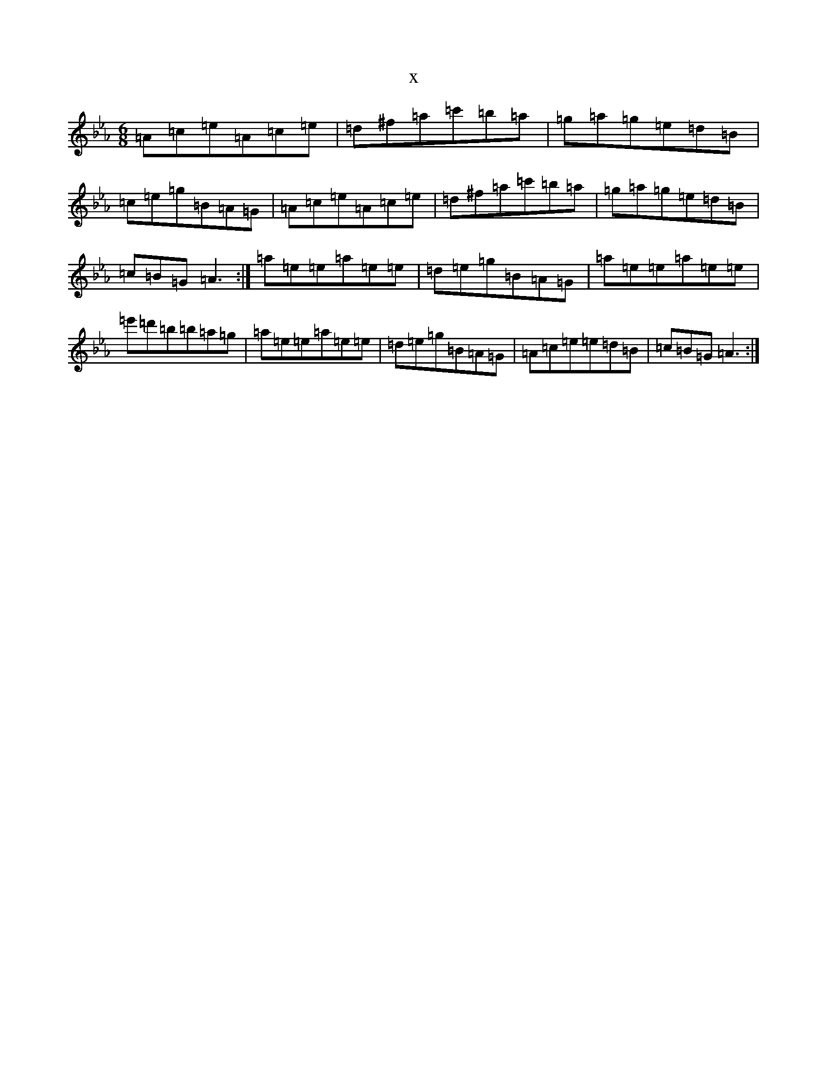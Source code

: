 X:5778
T:x
L:1/8
M:6/8
K: C minor
=A=c=e=A=c=e|=d^f=a=c'=b=a|=g=a=g=e=d=B|=c=e=g=B=A=G|=A=c=e=A=c=e|=d^f=a=c'=b=a|=g=a=g=e=d=B|=c=B=G=A3:|=a=e=e=a=e=e|=d=e=g=B=A=G|=a=e=e=a=e=e|=e'=d'=b=b=a=g|=a=e=e=a=e=e|=d=e=g=B=A=G|=A=c=e=e=d=B|=c=B=G=A3:|